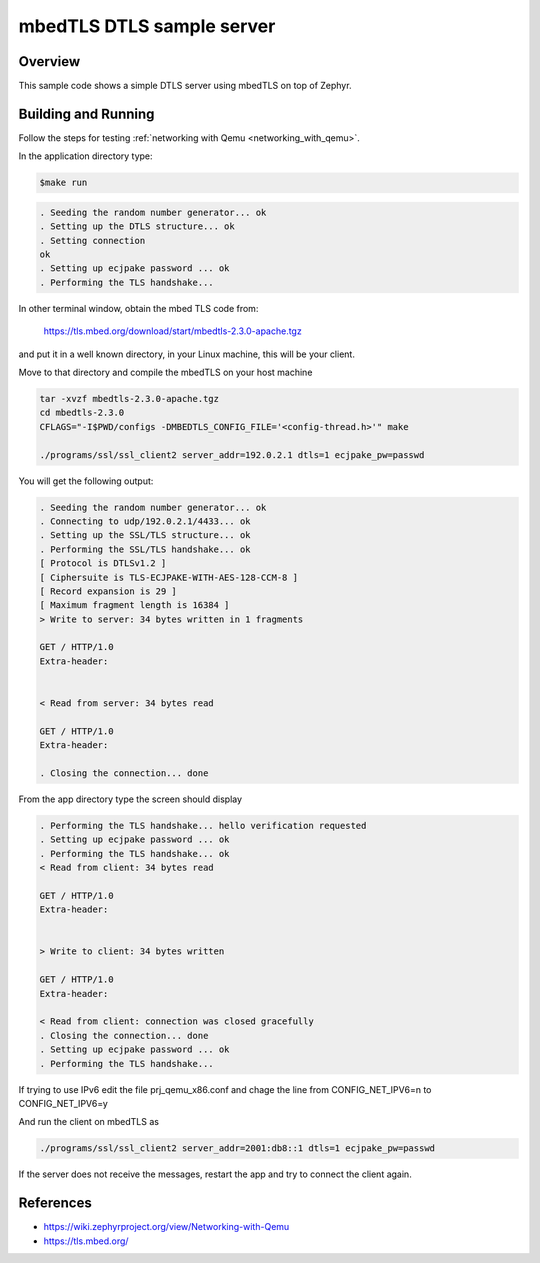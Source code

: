 mbedTLS DTLS sample server
############################

Overview
========
This sample code shows a simple DTLS server using mbedTLS on top of Zephyr.

Building and Running
====================

Follow the steps for testing :ref:`networking with Qemu <networking_with_qemu>`.

In the application directory type:

.. code-block:: console

   $make run

.. code-block:: console

   . Seeding the random number generator... ok
   . Setting up the DTLS structure... ok
   . Setting connection
   ok
   . Setting up ecjpake password ... ok
   . Performing the TLS handshake...

In other terminal window, obtain the mbed TLS code from:

	https://tls.mbed.org/download/start/mbedtls-2.3.0-apache.tgz

and put it in a well known directory, in your Linux machine, this will be your
client.

Move to that directory and compile the mbedTLS on your host machine

.. code-block:: console

   tar -xvzf mbedtls-2.3.0-apache.tgz
   cd mbedtls-2.3.0
   CFLAGS="-I$PWD/configs -DMBEDTLS_CONFIG_FILE='<config-thread.h>'" make

   ./programs/ssl/ssl_client2 server_addr=192.0.2.1 dtls=1 ecjpake_pw=passwd

You will get the following output:

.. code-block:: console

   . Seeding the random number generator... ok
   . Connecting to udp/192.0.2.1/4433... ok
   . Setting up the SSL/TLS structure... ok
   . Performing the SSL/TLS handshake... ok
   [ Protocol is DTLSv1.2 ]
   [ Ciphersuite is TLS-ECJPAKE-WITH-AES-128-CCM-8 ]
   [ Record expansion is 29 ]
   [ Maximum fragment length is 16384 ]
   > Write to server: 34 bytes written in 1 fragments

   GET / HTTP/1.0
   Extra-header:


   < Read from server: 34 bytes read

   GET / HTTP/1.0
   Extra-header:

   . Closing the connection... done

From the app directory type the screen should display

.. code-block:: console

   . Performing the TLS handshake... hello verification requested
   . Setting up ecjpake password ... ok
   . Performing the TLS handshake... ok
   < Read from client: 34 bytes read

   GET / HTTP/1.0
   Extra-header:


   > Write to client: 34 bytes written

   GET / HTTP/1.0
   Extra-header:

   < Read from client: connection was closed gracefully
   . Closing the connection... done
   . Setting up ecjpake password ... ok
   . Performing the TLS handshake...

If trying to use IPv6 edit the file prj_qemu_x86.conf and chage the line from
CONFIG_NET_IPV6=n to CONFIG_NET_IPV6=y

And run the client on mbedTLS as

.. code-block:: console

   ./programs/ssl/ssl_client2 server_addr=2001:db8::1 dtls=1 ecjpake_pw=passwd

If the server does not receive the  messages, restart the app and try to connect
the client again.

References
==========

* https://wiki.zephyrproject.org/view/Networking-with-Qemu
* https://tls.mbed.org/
